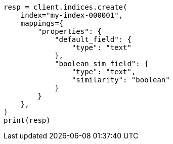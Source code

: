 // This file is autogenerated, DO NOT EDIT
// mapping/params/similarity.asciidoc:32

[source, python]
----
resp = client.indices.create(
    index="my-index-000001",
    mappings={
        "properties": {
            "default_field": {
                "type": "text"
            },
            "boolean_sim_field": {
                "type": "text",
                "similarity": "boolean"
            }
        }
    },
)
print(resp)
----
